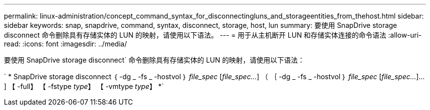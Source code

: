 ---
permalink: linux-administration/concept_command_syntax_for_disconnectingluns_and_storageentities_from_thehost.html 
sidebar: sidebar 
keywords: snap, snapdrive, command, syntax, disconnect, storage, host, lun 
summary: 要使用 SnapDrive storage disconnect 命令删除具有存储实体的 LUN 的映射，请使用以下语法。 
---
= 用于从主机断开 LUN 和存储实体连接的命令语法
:allow-uri-read: 
:icons: font
:imagesdir: ../media/


[role="lead"]
要使用 SnapDrive storage disconnect` 命令删除具有存储实体的 LUN 的映射，请使用以下语法：

` * SnapDrive storage disconnect ｛ -dg _ -fs _ -hostvol ｝ _file_spec_ [_file_spec..._] （ ｛ -dg _ -fs _ -hostvol ｝ _file_spec_ [_file_spec..._]...] 【 -full】 【 -fstype _type_】 【 -vmtype _type_】 *`
